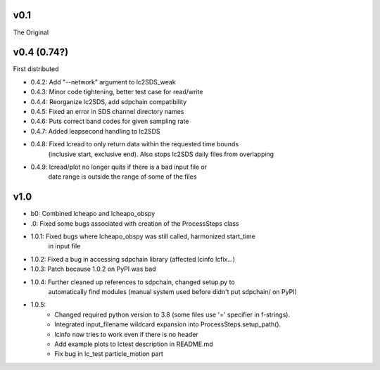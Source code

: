 v0.1
------

The Original

v0.4 (0.74?)
------
First distributed

- 0.4.2: Add "--network" argument to lc2SDS_weak
- 0.4.3: Minor code tightening, better test case for read/write
- 0.4.4: Reorganize lc2SDS, add sdpchain compatibility
- 0.4.5: Fixed an error in SDS channel directory names
- 0.4.6: Puts correct band codes for given sampling rate
- 0.4.7: Added leapsecond handling to lc2SDS
- 0.4.8: Fixed lcread to only return data within the requested time bounds
         (inclusive start, exclusive end).  Also stops lc2SDS daily files
         from overlapping
- 0.4.9: lcread/plot no longer quits if there is a bad input file or
         date range is outside the range of some of the files

v1.0
------
- b0: Combined lcheapo and lcheapo_obspy
- .0: Fixed some bugs associated with creation of the ProcessSteps class
- 1.0.1: Fixed bugs where lcheapo_obspy was still called, harmonized start_time
         in input file
- 1.0.2: Fixed a bug in accessing sdpchain library (affected lcinfo lcfix...)
- 1.0.3: Patch because 1.0.2 on PyPI was bad
- 1.0.4: Further cleaned up references to sdpchain, changed setup.py to
         automatically find modules (manual system used before didn't put
         sdpchain/ on PyPI)
- 1.0.5: 
    - Changed required python version to 3.8 (some files use '=' specifier
      in f-strings).
    - Integrated input_filename wildcard expansion into ProcessSteps.setup_path().
    - lcinfo now tries to work even if there is no header
    - Add example plots to lctest description in README.md
    - Fix bug in lc_test particle_motion part
